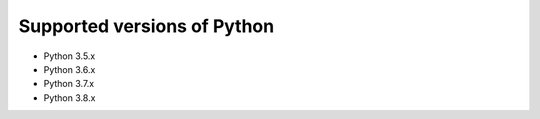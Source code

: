 Supported versions of Python
============================

.. _supported-python-versions:

* Python 3.5.x
* Python 3.6.x
* Python 3.7.x
* Python 3.8.x